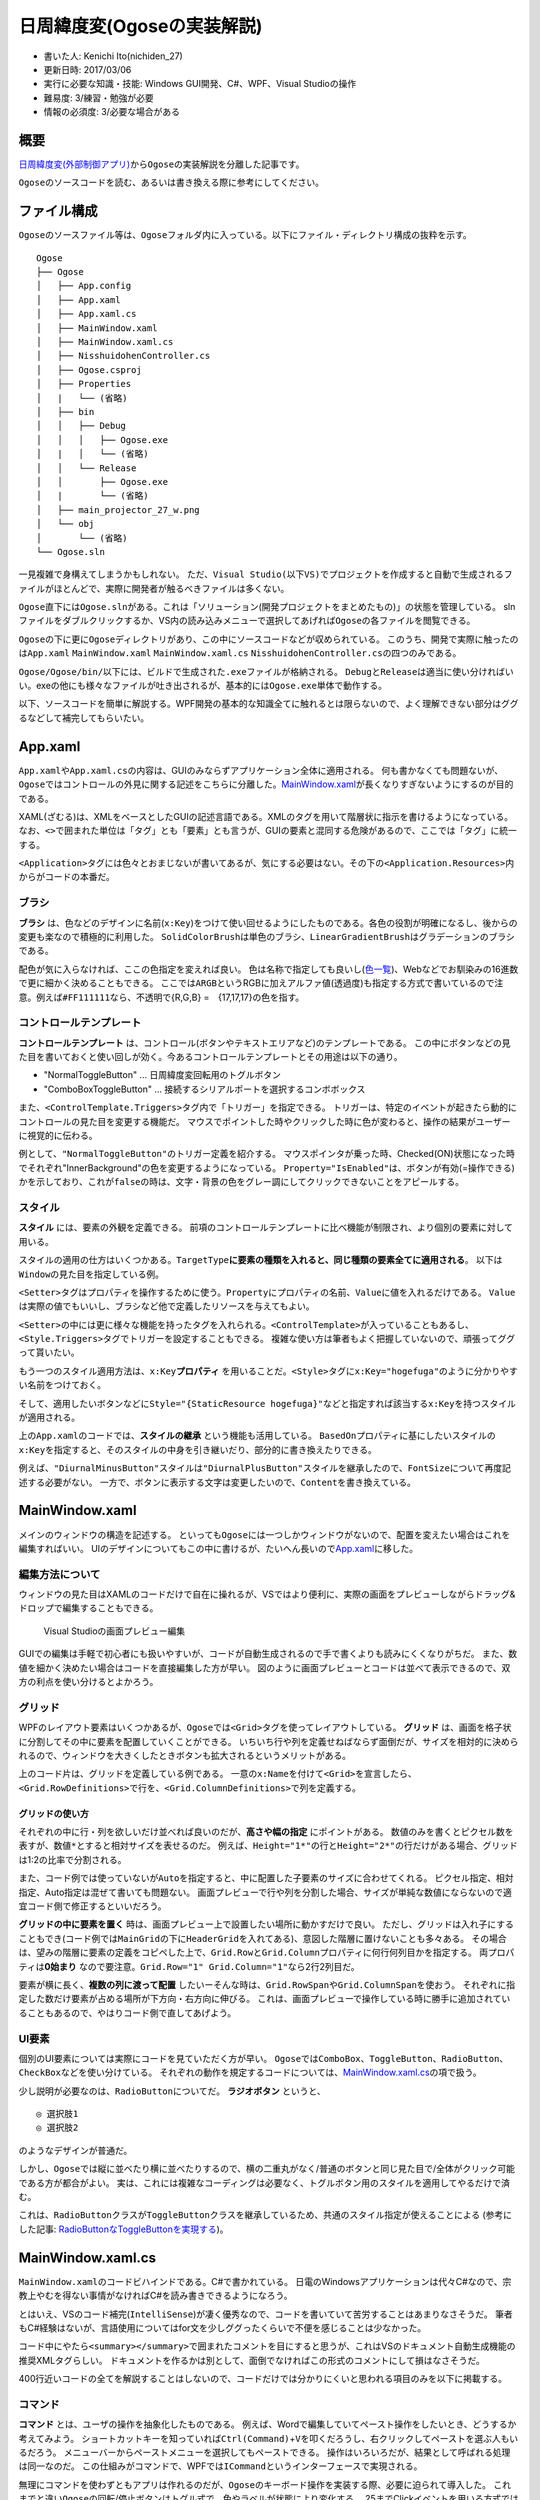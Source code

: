 日周緯度変(Ogoseの実装解説)
===========================

-  書いた人: Kenichi Ito(nichiden\_27)
-  更新日時: 2017/03/06
-  実行に必要な知識・技能: Windows GUI開発、C#、WPF、Visual Studioの操作
-  難易度: 3/練習・勉強が必要
-  情報の必須度: 3/必要な場合がある

概要
----

`日周緯度変(外部制御アプリ) <pc-software.html>`__\ から\ ``Ogose``\ の実装解説を分離した記事です。

``Ogose``\ のソースコードを読む、あるいは書き換える際に参考にしてください。

ファイル構成
------------

``Ogose``\ のソースファイル等は、\ ``Ogose``\ フォルダ内に入っている。以下にファイル・ディレクトリ構成の抜粋を示す。

::

    Ogose
    ├── Ogose
    │   ├── App.config
    │   ├── App.xaml
    │   ├── App.xaml.cs
    │   ├── MainWindow.xaml
    │   ├── MainWindow.xaml.cs
    │   ├── NisshuidohenController.cs
    │   ├── Ogose.csproj
    │   ├── Properties
    │   |   └── (省略)
    │   ├── bin
    │   │   ├── Debug
    │   │   │   ├── Ogose.exe
    │   |   │   └── (省略)
    │   │   └── Release
    │   │       ├── Ogose.exe
    │   |       └── (省略)
    │   ├── main_projector_27_w.png
    │   └── obj
    │       └── (省略)
    └── Ogose.sln

一見複雑で身構えてしまうかもしれない。
ただ、\ ``Visual Studio(以下VS)``\ でプロジェクトを作成すると自動で生成されるファイルがほとんどで、実際に開発者が触るべきファイルは多くない。

``Ogose``\ 直下には\ ``Ogose.sln``\ がある。これは「ソリューション(開発プロジェクトをまとめたもの)」の状態を管理している。
slnファイルをダブルクリックするか、VS内の読み込みメニューで選択してあげれば\ ``Ogose``\ の各ファイルを閲覧できる。

``Ogose``\ の下に更に\ ``Ogose``\ ディレクトリがあり、この中にソースコードなどが収められている。
このうち、開発で実際に触ったのは\ ``App.xaml`` ``MainWindow.xaml``
``MainWindow.xaml.cs`` ``NisshuidohenController.cs``\ の四つのみである。

``Ogose/Ogose/bin/``\ 以下には、ビルドで生成された\ ``.exe``\ ファイルが格納される。
``Debug``\ と\ ``Release``\ は適当に使い分ければいい。exeの他にも様々なファイルが吐き出されるが、基本的には\ ``Ogose.exe``\ 単体で動作する。

以下、ソースコードを簡単に解説する。WPF開発の基本的な知識全てに触れるとは限らないので、よく理解できない部分はググるなどして補完してもらいたい。

App.xaml
--------

``App.xaml``\ や\ ``App.xaml.cs``\ の内容は、GUIのみならずアプリケーション全体に適用される。
何も書かなくても問題ないが、\ ``Ogose``\ ではコントロールの外見に関する記述をこちらに分離した。\ `MainWindow.xaml <#mainwindow-xaml>`__\ が長くなりすぎないようにするのが目的である。

XAML(ざむる)は、XMLをベースとしたGUIの記述言語である。XMLのタグを用いて階層状に指示を書けるようになっている。
なお、\ ``<>``\ で囲まれた単位は「タグ」とも「要素」とも言うが、GUIの要素と混同する危険があるので、ここでは「タグ」に統一する。

``<Application>``\ タグには色々とおまじないが書いてあるが、気にする必要はない。その下の\ ``<Application.Resources>``\ 内からがコードの本番だ。

ブラシ
~~~~~~

.. code-block xml

    <!--  App.xaml -->
    <SolidColorBrush x:Key="WindowBackground" Color="#FF111111"/>
    <SolidColorBrush x:Key="ButtonNormalBackground" Color="#AA444444"/>
    <SolidColorBrush x:Key="ButtonHoverBackground" Color="#FF334433"/>
    <SolidColorBrush x:Key="ButtonNormalForeground" Color="White"/>
    <SolidColorBrush x:Key="ButtonDisableBackground" Color="#AA222222"/>
    <SolidColorBrush x:Key="ButtonDisableForeground" Color="SlateGray"/>
    <SolidColorBrush x:Key="ButtonNormalBorder" Color="#FF707070"/>

    <LinearGradientBrush x:Key="TextBoxBorder" EndPoint="0,20" MappingMode="Absolute" StartPoint="0,0">
        <GradientStop Color="#ABADB3" Offset="0.05"/>
        <GradientStop Color="#E2E3EA" Offset="0.07"/>
        <GradientStop Color="#E3E9EF" Offset="1"/>
    </LinearGradientBrush>

**ブラシ**
は、色などのデザインに名前(\ ``x:Key``)をつけて使い回せるようにしたものである。各色の役割が明確になるし、後からの変更も楽なので積極的に利用した。
``SolidColorBrush``\ は単色のブラシ、\ ``LinearGradientBrush``\ はグラデーションのブラシである。

配色が気に入らなければ、ここの色指定を変えれば良い。
色は名称で指定しても良いし(\ `色一覧 <http://www.atmarkit.co.jp/fdotnet/dotnettips/1071colorname/colorname.html#colorsample>`__)、Webなどでお馴染みの16進数で更に細かく決めることもできる。
ここでは\ ``ARGB``\ というRGBに加えアルファ値(透過度)も指定する方式で書いているので注意。例えば\ ``#FF111111``\ なら、不透明で{R,G,B}
=　{17,17,17}の色を指す。

コントロールテンプレート
~~~~~~~~~~~~~~~~~~~~~~~~

**コントロールテンプレート**
は、コントロール(ボタンやテキストエリアなど)のテンプレートである。
この中にボタンなどの見た目を書いておくと使い回しが効く。今あるコントロールテンプレートとその用途は以下の通り。

-  "NormalToggleButton" ... 日周緯度変回転用のトグルボタン
-  "ComboBoxToggleButton" ...
   接続するシリアルポートを選択するコンボボックス

また、\ ``<ControlTemplate.Triggers>``\ タグ内で「トリガー」を指定できる。
トリガーは、特定のイベントが起きたら動的にコントロールの見た目を変更する機能だ。
マウスでポイントした時やクリックした時に色が変わると、操作の結果がユーザーに視覚的に伝わる。

.. code-block xml

    <!--  App.xaml -->
    <ControlTemplate.Triggers>
        <Trigger Property="IsMouseOver" Value="true">
            <Setter TargetName="InnerBackground"  Property="Fill" Value="#FF222288" />
        </Trigger>
        <Trigger Property="IsChecked"  Value="true">
            <Setter Property="Content" Value="停止" />
            <Setter TargetName="InnerBackground"  Property="Fill" Value="#FF111144"/>
        </Trigger>
        <Trigger Property="IsEnabled" Value="false">
            <Setter TargetName="Content" Property="TextBlock.Foreground" Value="{StaticResource ButtonDisableForeground}"  />
            <Setter TargetName="InnerBackground" Property="Fill" Value="{StaticResource ButtonDisableBackground}"  />
        </Trigger>
    </ControlTemplate.Triggers>

例として、\ ``"NormalToggleButton"``\ のトリガー定義を紹介する。
マウスポインタが乗った時、Checked(ON)状態になった時でそれぞれ"InnerBackground"の色を変更するようになっている。
``Property="IsEnabled"``\ は、ボタンが有効(=操作できる)かを示しており、これが\ ``false``\ の時は、文字・背景の色をグレー調にしてクリックできないことをアピールする。

スタイル
~~~~~~~~

**スタイル** には、要素の外観を定義できる。
前項のコントロールテンプレートに比べ機能が制限され、より個別の要素に対して用いる。

スタイルの適用の仕方はいくつかある。\ ``TargetType``\ **に要素の種類を入れると、同じ種類の要素全てに適用される**\ 。
以下は\ ``Window``\ の見た目を指定している例。

.. code-block xml

    <!--  App.xaml -->
    <Style TargetType="Window">
        <Setter Property="Background" Value="{StaticResource WindowBackground}" />
        <Setter Property="Height" Value="600" />
        <Setter Property="MinHeight" Value="600" />
        <Setter Property="Width" Value="700" />
        <Setter Property="MinWidth" Value="700" />
    </Style>

``<Setter>``\ タグはプロパティを操作するために使う。\ ``Property``\ にプロパティの名前、\ ``Value``\ に値を入れるだけである。
``Value``\ は実際の値でもいいし、ブラシなど他で定義したリソースを与えてもよい。

``<Setter>``\ の中には更に様々な機能を持ったタグを入れられる。\ ``<ControlTemplate>``\ が入っていることもあるし、\ ``<Style.Triggers>``\ タグでトリガーを設定することもできる。
複雑な使い方は筆者もよく把握していないので、頑張ってググって貰いたい。

もう一つのスタイル適用方法は、\ ``x:Key``\ **プロパティ**
を用いることだ。\ ``<Style>``\ タグに\ ``x:Key="hogefuga"``\ のように分かりやすい名前をつけておく。

.. code-block xml

    <!--  App.xaml -->
    <Style x:Key="DiurnalPlusButton" TargetType="ToggleButton" BasedOn="{StaticResource ToggleButton}">
        <Setter Property="Content" Value="日周戻す" />
        <Setter Property="FontSize" Value="18" />
    </Style>

    <Style x:Key="DiurnalMinusButton" TargetType="ToggleButton" BasedOn="{StaticResource DiurnalPlusButton}">
        <Setter Property="Content" Value="日周進める" />
    </Style>

そして、適用したいボタンなどに\ ``Style="{StaticResource hogefuga}"``\ などと指定すれば該当する\ ``x:Key``\ を持つスタイルが適用される。

.. code-block xml

    <!--  MainWindow.xaml -->
    <ToggleButton x:Name="diurnalPlusButton" Style="{StaticResource DiurnalPlusButton}" Grid.Row="2" Grid.Column="0"
                   Command="{x:Static local:MainWindow.diurnalPlusButtonCommand}" />

上の\ ``App.xaml``\ のコードでは、\ **スタイルの継承**
という機能も活用している。
``BasedOn``\ プロパティに基にしたいスタイルの\ ``x:Key``\ を指定すると、そのスタイルの中身を引き継いだり、部分的に書き換えたりできる。

例えば、\ ``"DiurnalMinusButton"``\ スタイルは\ ``"DiurnalPlusButton"``\ スタイルを継承したので、\ ``FontSize``\ について再度記述する必要がない。
一方で、ボタンに表示する文字は変更したいので、\ ``Content``\ を書き換えている。

MainWindow.xaml
---------------

メインのウィンドウの構造を記述する。
といっても\ ``Ogose``\ には一つしかウィンドウがないので、配置を変えたい場合はこれを編集すればいい。
UIのデザインについてもこの中に書けるが、たいへん長いので\ `App.xaml <#app-xaml>`__\ に移した。

編集方法について
~~~~~~~~~~~~~~~~

ウィンドウの見た目はXAMLのコードだけで自在に操れるが、VSではより便利に、実際の画面をプレビューしながらドラッグ&ドロップで編集することもできる。

.. figure:: _media/mainwindow-xaml.png
   :alt: Visual Studioの画面プレビュー編集

   Visual Studioの画面プレビュー編集

GUIでの編集は手軽で初心者にも扱いやすいが、コードが自動生成されるので手で書くよりも読みにくくなりがちだ。
また、数値を細かく決めたい場合はコードを直接編集した方が早い。
図のように画面プレビューとコードは並べて表示できるので、双方の利点を使い分けるとよかろう。

グリッド
~~~~~~~~

WPFのレイアウト要素はいくつかあるが、\ ``Ogose``\ では\ ``<Grid>``\ タグを使ってレイアウトしている。
**グリッド**
は、画面を格子状に分割してその中に要素を配置していくことができる。
いちいち行や列を定義せねばならず面倒だが、サイズを相対的に決められるので、ウィンドウを大きくしたときボタンも拡大されるというメリットがある。

.. code-block xml

    <!-- MainWindow.xaml -->
    <Grid x:Name="MainGrid">
        <Grid.RowDefinitions>
            <RowDefinition Height="1*"/>
            <RowDefinition Height="30"/>
            <RowDefinition Height="40*"/>
            <RowDefinition Height="2*"/>
            <RowDefinition Height="1*"/>
        </Grid.RowDefinitions>
        <Grid.ColumnDefinitions>
            <ColumnDefinition Width="1*"/>
            <ColumnDefinition Width="60*"/>
            <ColumnDefinition Width="20*"/>
            <ColumnDefinition Width="20*"/>
            <ColumnDefinition Width="1*"/>
        </Grid.ColumnDefinitions>
        <Grid x:Name="HeaderGrid" Grid.Row="1" Grid.Column="1" Grid.ColumnSpan="3">
            <Grid.ColumnDefinitions>
                <ColumnDefinition Width="9*"/>
                <ColumnDefinition Width="1*"/>
                <ColumnDefinition Width="13*"/>
                <ColumnDefinition Width="7*"/>
            </Grid.ColumnDefinitions>

上のコード片は、グリッドを定義している例である。
一意の\ ``x:Name``\ を付けて\ ``<Grid>``\ を宣言したら、\ ``<Grid.RowDefinitions>``\ で行を、\ ``<Grid.ColumnDefinitions>``\ で列を定義する。

グリッドの使い方
^^^^^^^^^^^^^^^^

それぞれの中に行・列を欲しいだけ並べれば良いのだが、\ **高さや幅の指定**
にポイントがある。
数値のみを書くとピクセル数を表すが、\ ``数値*``\ とすると相対サイズを表せるのだ。
例えば、\ ``Height="1*"``\ の行と\ ``Height="2*"``\ の行だけがある場合、グリッドは1:2の比率で分割される。

また、コード例では使っていないが\ ``Auto``\ を指定すると、中に配置した子要素のサイズに合わせてくれる。
ピクセル指定、相対指定、Auto指定は混ぜて書いても問題ない。
画面プレビューで行や列を分割した場合、サイズが単純な数値にならないので適宜コード側で修正するといいだろう。

**グリッドの中に要素を置く**
時は、画面プレビュー上で設置したい場所に動かすだけで良い。
ただし、グリッドは入れ子にすることもでき(コード例では\ ``MainGrid``\ の下に\ ``HeaderGrid``\ を入れてある)、意図した階層に置けないことも多々ある。
その場合は、望みの階層に要素の定義をコピペした上で、\ ``Grid.Row``\ と\ ``Grid.Column``\ プロパティに何行何列目かを指定する。
両プロパティは\ **0始まり**
なので要注意。\ ``Grid.Row="1" Grid.Column="1"``\ なら2行2列目だ。

要素が横に長く、\ **複数の列に渡って配置**
したいーそんな時は、\ ``Grid.RowSpan``\ や\ ``Grid.ColumnSpan``\ を使おう。
それぞれに指定した数だけ要素が占める場所が下方向・右方向に伸びる。
これは、画面プレビューで操作している時に勝手に追加されていることもあるので、やはりコード側で直してあげよう。

UI要素
~~~~~~

個別のUI要素については実際にコードを見ていただく方が早い。
``Ogose``\ では\ ``ComboBox``\ 、\ ``ToggleButton``\ 、\ ``RadioButton``\ 、\ ``CheckBox``\ などを使い分けている。
それぞれの動作を規定するコードについては、\ `MainWindow.xaml.cs <#mainwindow-xaml-cs>`__\ の項で扱う。

少し説明が必要なのは、\ ``RadioButton``\ についてだ。 **ラジオボタン**
というと、

::

    ◎ 選択肢1
    ◎ 選択肢2

のようなデザインが普通だ。

しかし、\ ``Ogose``\ では縦に並べたり横に並べたりするので、横の二重丸がなく/普通のボタンと同じ見た目で/全体がクリック可能
である方が都合がよい。
実は、これには複雑なコーディングは必要なく、トグルボタン用のスタイルを適用してやるだけで済む。

.. code-block xml

    <!--  App.xaml -->
    <Style TargetType="RadioButton" BasedOn="{StaticResource ToggleButton}">

これは、\ ``RadioButton``\ クラスが\ ``ToggleButton``\ クラスを継承しているため、共通のスタイル指定が使えることによる
(参考にした記事:
`RadioButtonなToggleButtonを実現する <http://neareal.net/index.php?Programming%2F.NetFramework%2FWPF%2FRadioToggleButton>`__)。

MainWindow.xaml.cs
------------------

``MainWindow.xaml``\ のコードビハインドである。C#で書かれている。
日電のWindowsアプリケーションは代々C#なので、宗教上やむを得ない事情がなければC#を読み書きできるようになろう。

とはいえ、VSのコード補完(\ ``IntelliSense``)が凄く優秀なので、コードを書いていて苦労することはあまりなさそうだ。
筆者もC#経験はないが、言語使用についてはfor文を少しググったくらいで不便を感じることは少なかった。

コード中にやたら\ ``<summary></summary>``\ で囲まれたコメントを目にすると思うが、これはVSのドキュメント自動生成機能の推奨XMLタグらしい。
ドキュメントを作るかは別として、面倒でなければこの形式のコメントにして損はなさそうだ。

400行近いコードの全てを解説することはしないので、コードだけでは分かりにくいと思われる項目のみを以下に掲載する。

コマンド
~~~~~~~~

**コマンド** とは、ユーザの操作を抽象化したものである。
例えば、Wordで編集していてペースト操作をしたいとき、どうするか考えてみよう。
ショートカットキーを知っていれば\ ``Ctrl(Command)``\ +\ ``V``\ を叩くだろうし、右クリックしてペーストを選ぶ人もいるだろう。
メニューバーからペーストメニューを選択してもペーストできる。
操作はいろいろだが、結果として呼ばれる処理は同一なのだ。
この仕組みがコマンドで、WPFでは\ ``ICommand``\ というインターフェースで実現される。

無理にコマンドを使わずともアプリは作れるのだが、\ ``Ogose``\ のキーボード操作を実装する際、必要に迫られて導入した。
これまでと違い\ ``Ogose``\ の回転/停止ボタンはトグル式で、色やラベルが状態により変化する。
25までClickイベントを用いる方式では上手く行かなくなったのである(キー操作だと、外観を変えるべきボタンの名称を関数内で取得できないため...だった気がする)。

そこで、\ ``ICommand``\ を使うようにプログラムを書き直した。
時間がない中でやったので、かなり汚いコードになってしまった。
今後書き換える際はぜひ何とかして欲しい。

コマンドの使い方
^^^^^^^^^^^^^^^^

コマンドは高機能の代わりに難解なので、使い始めるときは\ `この記事 <http://techoh.net/wpf-make-command-in-5steps/>`__\ あたりを参考にした。

まず、\ ``RoutedCommand``\ クラスを宣言する。絶賛コピペなので意味はよく知らない。
``diurnalPlus``\ は日周を進めるという意味だ。

.. code-block c#

    /// <summary> RoutedCommand </summary>
    public readonly static RoutedCommand diurnalPlusButtonCommand = new RoutedCommand("diurnalPlusButtonCommand", typeof(MainWindow));

この状態ではまだコマンドとボタン・処理が結びついていない。
CommandBindingという操作でこれらを紐付けする。これもコピペ。

.. code-block c#

    /// <summary>
    /// MainWindowに必要なコマンドを追加する。コンストラクタで呼び出して下さい
    /// </summary>
    private void initCommandBindings()
    {
        diurnalPlusButton.CommandBindings.Add(new CommandBinding(diurnalPlusButtonCommand, diurnalPlusButtonCommand_Executed, toggleButton_CanExecuted));
        /// (省略)
    }

これをボタンの数だけ書き連ねる。
``new CommandBinding()``\ に与えている引数は順に、コマンド・実行する関数・実行可能かを与える関数である。
三番目のコマンド実行可否は、コマンドを実行されては困る時のための仕組みだ。

.. code-block c#

    /// <summary> 各ボタンが操作できるかどうかを記憶 </summary>
    private Dictionary<string, bool> isEnabled = new Dictionary<string, bool>()
    {
        {"diurnalPlusButton", true},
        {"diurnalMinusButton", true},
        {"latitudePlusButton", true},
        {"latitudeMinusButton", true}
    };

.. code-block c#

    private void toggleButton_CanExecuted(object sender, CanExecuteRoutedEventArgs e)
    {
        e.CanExecute = isEnabled[((ToggleButton)sender).Name];
    }

上手い方法が全然思いつかなかったので、\ ``isEnabled``\ という連想配列を作っておいて、呼び出し元ボタンの名前をもとに参照するようにした。
呼び出し元は、引数\ ``sender``\ に与えられて、\ ``ToggleButton``\ など元々のクラスに型変換するとプロパティを見たりできる。

さて、\ ``private void initCommandBindings()``\ をプログラム開始時に実行しなければバインディングが適用されない。
``MainWindow``\ のコンストラクタ内で呼び出しておく。

.. code-block c#

    public MainWindow()
    {
        InitializeComponent();
        initCommandBindings();
    }

考えてみれば大したことはしてないので、コンストラクタの中に直接書いてしまっても良かったかもしれない。

あとはXAML側でコマンドを呼び出せるようにするだけである。
``<Window>``\ タグ内にローカルの名前空間(\ ``xmlns:local="clr-namespace:Ogose"``)がなければ追加しておこう。
各コントロールの\ ``Command``\ プロパティにコマンドをコピペする。

.. code-block xml

    <!-- MainWindow.xaml -->
    <ToggleButton x:Name="diurnalPlusButton" Style="{StaticResource DiurnalPlusButton}" Grid.Row="2" Grid.Column="0"
                   Command="{x:Static local:MainWindow.diurnalPlusButtonCommand}" />

これでクリック操作でコマンドが使えるようになる。

キー操作でコマンドを実行する
^^^^^^^^^^^^^^^^^^^^^^^^^^^^

ここまできたら、キー操作でもコマンドが実行されるようにしたい。
XAMLで\ ``<KeyBinding>``\ タグを使えば実現できるのだが、なんとこれではボタンが\ ``sender``\ にならない。
色々調べても対処法が見つからないので、結局キー操作イベントから無理やりコマンドを実行させるしかなかった。

.. code-block c#

    private void Window_KeyDown(object sender, KeyEventArgs e)
    {
        var target = new ToggleButton();
        switch (e.Key)
        {
            case Key.W:
                latitudePlusButtonCommand.Execute("KeyDown", latitudePlusButton);
                break;
            case Key.A:
                diurnalPlusButtonCommand.Execute("KeyDown", diurnalPlusButton);
                break;
            case Key.S:
                latitudeMinusButtonCommand.Execute("KeyDown", latitudeMinusButton);
                break;
            case Key.D:
                diurnalMinusButtonCommand.Execute("KeyDown", diurnalMinusButton);
                break;
        }

``(コマンド名).Execute()``\ メソッドの第一引数は\ ``ExecutedRoutedEventArgs e``\ の\ ``Parameter``\ 、第二引数は\ ``object sender``\ として渡される。
結局、\ ``sender``\ は第二引数に人力で指定した。

``e.Parameter``\ というのは、仕様では「コマンドに固有の情報を渡す」とされていて、要は自由に使っていいようだ。
キーボード操作によるものかどうか、コマンドの処理で判定するために"KeyDown"という文字列(勝手に決めた)を渡している。

コマンドで呼ばれる処理
^^^^^^^^^^^^^^^^^^^^^^

最後に、CommandBindingでコマンドと紐付けた関数について書く。
日周を進めるボタンのものは以下のようになっている。

.. code-block c#

    private void diurnalPlusButtonCommand_Executed(object sender, ExecutedRoutedEventArgs e)
    {
        if (e.Parameter != null && e.Parameter.ToString() == "KeyDown")
        {
            ((ToggleButton)sender).IsChecked = !((ToggleButton)sender).IsChecked;
        }
        if (sender as ToggleButton != null && ((ToggleButton)sender).IsChecked == false)
        {
            emitCommand(nisshuidohenController.RotateDiurnalBySpeed(0));
        }
        else
        {
            emitCommand(nisshuidohenController.RotateDiurnalBySpeed(diurnal_speed));
        }
        if (sender as ToggleButton != null) toggleOppositeButton((ToggleButton)sender);
    }

どうしてこのような汚いコードになったのか弁解しておこう。
この関数は、三箇所から呼び出される可能性がある。

まず、対応するボタンがクリックされた場合。
クリックした時点でボタンの\ ``IsChecked``\ プロパティが反転するので、falseならモータを停止させ、trueなら動かせば良い。

ところが、キー操作イベントから呼ばれた場合、ボタンの状態は変わらない。
最初のif文で、\ ``e.Parameter.ToString() == "KeyDown"``\ であるときだけ、ボタンの\ ``IsChecked``\ を反転させることで対応した。

もう一つの可能性は、速度を切り替えたときだ。
日周の速度を管理している\ ``diurnalRadioButton``\ がクリックされたとき実行されるコードを見てみよう。

.. code-block c#

    private void diurnalRadioButton_Checked(object sender, RoutedEventArgs e)
    {
        var radioButton = (RadioButton)sender;
        if (radioButton.Name == "diurnalRadioButton1") diurnal_speed = SPEED_DIURNAL["very_high"];
        else if (radioButton.Name == "diurnalRadioButton2") diurnal_speed = SPEED_DIURNAL["high"];
        else if (radioButton.Name == "diurnalRadioButton3") diurnal_speed = SPEED_DIURNAL["low"];
        else if (radioButton.Name == "diurnalRadioButton4") diurnal_speed = SPEED_DIURNAL["very_low"];

        if (diurnalPlusButton.IsChecked == true)
            diurnalPlusButtonCommand.Execute(null, diurnalPlusButton);
        if (diurnalMinusButton.IsChecked == true)
            diurnalMinusButtonCommand.Execute(null, diurnalMinusButton);
    }

前半は、\ ``sender``\ がどの項目かによって速度を変更しているだけなので問題ないだろう。
後半で、「日周進める」か「日周戻す」がCheckedになっていれば、新しい設定をさいたまに送るためコマンドを実行している。

このときボタンの\ ``IsChecked``\ プロパティはすでにtrueなので、二重に変更されないよう\ ``e.Parameter``\ をnullとしている。
だが、考えてみればさいたまと通信さえすればいいので、\ **ボタンなど経由せず直接**\ ``emitCommand()``\ **(さいたまにコマンドを送る関数)を呼べばいいだけである。**

総じて、コマンドを使うことにこだわりすぎて酷いコードになってしまった。
バグの原因になっている可能性もあるので、後任の方は綺麗に書き直してやって頂きたい。

シリアル通信
~~~~~~~~~~~~

``MainWindow.xaml.cs``\ のうちシリアル通信に関する記述の大部分は、24の\ ``Fujisawa``\ から受け継いでいる。
この項では、通信を行うためのコードを読み、必要に応じて解説を加える。

ポート一覧の取得
^^^^^^^^^^^^^^^^

.. code-block c#

    /// <summary>
    /// シリアルポート名を取得し前回接続したものがあればそれを使用 ボーレートの設定
    /// </summary>
    /// <param name="ports[]">取得したシリアルポート名の配列</param>
    /// <param name="port">ports[]の要素</param>
    private void Window_Loaded(object sender, RoutedEventArgs e)
    {
        var ports = SerialPort.GetPortNames();
        foreach (var port in ports)
        {
            portComboBox.Items.Add(new SerialPortItem { Name = port });
        }
        if (portComboBox.Items.Count > 0)
        {
            if (ports.Contains(Settings.Default.LastConnectedPort))
                portComboBox.SelectedIndex = Array.IndexOf(ports, Settings.Default.LastConnectedPort);
            else
                portComboBox.SelectedIndex = 0;
        }
        serialPort = new SerialPort
        {
            BaudRate = 2400
        };
    }

| ``Window_Loaded``\ は、ウィンドウが描画されるタイミングで実行される。
| 処理としては、シリアルポート一覧を取得して\ ``portComboBox``\ に候補として追加し、さらに前回の接続先と照合するというものだ。
  また、\ ``SerialPort``\ クラスのオブジェクト\ ``serialPort``\ を宣言し、ボーレートを2400に設定している。

foreach文の中で使用している\ ``SerialPortItem``\ は自作クラスで、\ ``ToString()``\ をオーバーライドしている。
何の為のものかは理解していないので、興味があればソースコードを確認してほしい。

ポートへの接続
^^^^^^^^^^^^^^

接続ボタンがクリックされると、\ ``ConnectButton_IsCheckedChanged()``\ が呼ばれる。
その中身はこうだ。

.. code-block c#

        /// <summary>
        /// PortComboBoxが空でなくConnectButtonがチェックされている時にシリアルポートの開閉を行う シリアルポートの開閉時に誤動作が発生しないよう回避している
        /// </summary>
        private void ConnectButton_IsCheckedChanged(object sender, RoutedEventArgs e)
        {
            var item = portComboBox.SelectedItem as SerialPortItem;
            if (item != null && ConnectButton.IsChecked.HasValue)
            {
                bool connecting = ConnectButton.IsChecked.Value;
                ConnectButton.Checked -= ConnectButton_IsCheckedChanged;
                ConnectButton.Unchecked -= ConnectButton_IsCheckedChanged;
                ConnectButton.IsChecked = null;

                if (serialPort.IsOpen) serialPort.Close();
                if (connecting)
                {
                    serialPort.PortName = item.Name;
                    try
                    {
                        serialPort.WriteTimeout = 500;
                        serialPort.Open();
                    }
                    catch (IOException ex)
                    {
                        ConnectButton.IsChecked = false;
                        MessageBox.Show(ex.ToString(), ex.GetType().Name);
                        return;
                    }
                    catch (UnauthorizedAccessException ex)
                    {
                        ConnectButton.IsChecked = false;
                        MessageBox.Show(ex.ToString(), ex.GetType().Name);
                        return;
                    }
                    Settings.Default.LastConnectedPort = item.Name;
                    Settings.Default.Save();
                }

                ConnectButton.IsChecked = connecting;
                ConnectButton.Checked += ConnectButton_IsCheckedChanged;
                ConnectButton.Unchecked += ConnectButton_IsCheckedChanged;
                portComboBox.IsEnabled = !connecting;
            }
            else
            {
                ConnectButton.IsChecked = false;
            }
        }

かなり長いが、順番に見ていこう。
最初のif文はポートが選択されているかチェックしているだけだ。
``bool connecting``\ はポートを開くのか閉じるのかの分岐に使われている。
後はtry-catch文でポートを開き、エラーが出れば警告を出すのだが、このブロックの上下に変な記述がある。

.. code-block c#

    ConnectButton.Checked -= ConnectButton_IsCheckedChanged;
    ConnectButton.Unchecked -= ConnectButton_IsCheckedChanged;
    ConnectButton.IsChecked = null;
    /// (省略)
    ConnectButton.IsChecked = connecting;
    ConnectButton.Checked += ConnectButton_IsCheckedChanged;
    ConnectButton.Unchecked += ConnectButton_IsCheckedChanged;

これはおそらくコメントの言う「シリアルポートの開閉時に誤動作が発生しないよう回避している」部分であろう。
``MainWindow.xaml``\ の、\ ``ConnectButton``\ に関する部分を見てみよう。

.. code-block xml

    <!-- MainWindow.xaml -->
    <ToggleButton x:Name="ConnectButton" Checked="ConnectButton_IsCheckedChanged" Unchecked="ConnectButton_IsCheckedChanged" Margin="0">

``Checked``\ と\ ``Unchecked``\ は、いずれもボタンがクリックされた時に発生するイベントだ。
``ConnectButton.Checked -= ConnectButton_IsCheckedChanged;``\ などとしておくことで、ポートへの接続を試行している間ボタンのクリックを無効化しているようだ。
このコードを削除した状態でボタンを連打しても特に問題はなかったので効果のほどは分からないが、あっても害にはならないだろう。

ポート一覧の更新
^^^^^^^^^^^^^^^^

ポート一覧のコンボボックスは、開くたびにシリアルポートを取得し直している。
``portComboBox_DropDownOpened()``\ に処理が書かれているが、\ ``Window_Loaded()``\ と同じようなことをしているだけなので省略する。

コマンド送信
^^^^^^^^^^^^

``emitCommand()``\ は、コマンド文字列を与えて実行すると接続しているポートに送信してくれる。
``serialPort.IsOpen``\ がfalseの時は、警告とともにコマンド文字列をMessageBoxに表示する。

.. code-block c#

    /// <summary>
    /// シリアルポートが開いている時にコマンドcmdをシリアルポートに書き込み閉じている時はMassageBoxを表示する
    /// </summary>
    /// <param name="cmd"></param>
    private void emitCommand(string cmd)
    {
        if (serialPort.IsOpen)
        {
            var bytes = Encoding.ASCII.GetBytes(cmd);
            serialPort.RtsEnable = true;
            serialPort.Write(bytes, 0, bytes.Length);
            Thread.Sleep(100);
            serialPort.RtsEnable = false;
        }

        else
        {
            MessageBox.Show("Error: コントローラと接続して下さい\ncommand: "+ cmd, "Error", MessageBoxButton.OK, MessageBoxImage.Warning);
        }
    }

公演モード(誤操作防止モード)
~~~~~~~~~~~~~~~~~~~~~~~~~~~~

``checkBox2``\ は公演モードのON/OFFを管理している。
公演モードは、日周を進める以外の機能を制限して誤操作を防ぐ為のものだ。
ただ、これもかなり直前になって放り込んだため無理やりな実装になっている。

.. code-block c#

    private void checkBox2_Changed(object sender, RoutedEventArgs e)
    {
        var result = new MessageBoxResult();
        isPerfMode = (bool)(((CheckBox)sender).IsChecked);
        if(isPerfMode)
        {
          result = MessageBox.Show("公演モードに切り替えます。\n日周を進める以外の動作はロックされます。よろしいですか？", "Changing Mode", MessageBoxButton.YesNo);
        }
        else
        {
          result = MessageBox.Show("公演モードを解除します。\nよろしいですか？", "Changing Mode", MessageBoxButton.YesNo);
        }
        if(result == MessageBoxResult.No) return;
        List<string> keyList = new List<string>(isEnabled.Keys); // isEnabled.Keysを直接見に行くとループで書き換えてるので実行時エラーになる
        foreach (string key in keyList)
        {
            if(key != "diurnalMinusButton") isEnabled[key] = !isPerfMode;
        }
        latitudeRadioButton1.IsEnabled = latitudeRadioButton2.IsEnabled = latitudeRadioButton3.IsEnabled = latitudeRadioButton4.IsEnabled = !isPerfMode;
    }

他の関数等で公演モードかどうかいちいち判定する必要が出てきたので、\ ``isPerfMode``\ というbool値に記録するようにした。
たいへん紛らわしいが、\ ``diurnalMinusButton``\ が「日周進める」ボタンである。
実機で運用した際に、かごしいの実際の動きを合わせてラベルだけ交換したため逆になっている。

NisshuidohenController.cs
-------------------------

さいたまに送るコマンド文字列を生成するための\ ``NisshuidohenController``\ クラスが実装されている。
27では、24が書いたものをほぼそのまま利用した。
一点のみ、日周・緯度のギヤ比の換算もこちらでやってしまうように変更した。
これで、クラスの外側からはかごしいを回したい角速度(1
deg/sなど)を指定すればいいようになった。

使うだけなら\ ``RotateDiurnalBySpeed()``\ や\ ``RotateLatitudeBySpeed()``\ をブラックボックスとして利用するだけでいいだろう。
ただし、23や25が使っていた角度指定メソッドは残してあるだけで一切触っていないので、使いたい場合はしっかりデバッグしてほしい。
